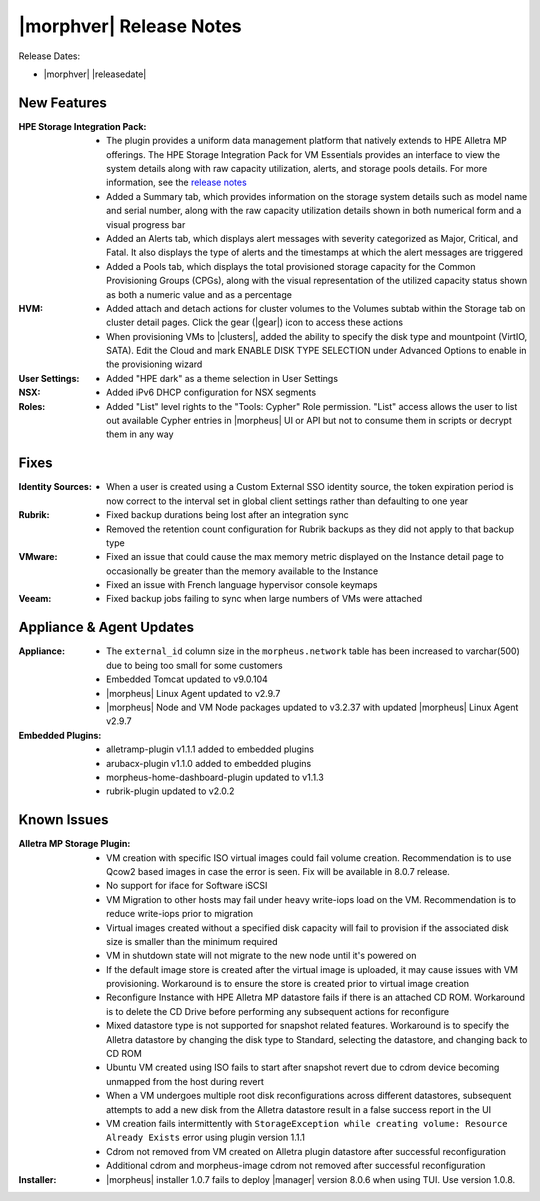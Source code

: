 .. _Release Notes:

************************
|morphver| Release Notes
************************

Release Dates:

- |morphver| |releasedate|

New Features
============

:HPE Storage Integration Pack: - The plugin provides a uniform data management platform that natively extends to HPE Alletra MP offerings. The HPE Storage Integration Pack for VM Essentials provides an interface to view the system details along with raw capacity utilization, alerts, and storage pools details. For more information, see the `release notes <https://support.hpe.com/hpesc/public/docDisplay?docId=sd00006166en_us>`_
                               - Added a Summary tab, which provides information on the storage system details such as model name and serial number, along with the raw capacity utilization details shown in both numerical form and a visual progress bar
                               - Added an Alerts tab, which displays alert messages with severity categorized as Major, Critical, and Fatal. It also displays the type of alerts and the timestamps at which the alert messages are triggered
                               - Added a Pools tab, which displays the total provisioned storage capacity for the Common Provisioning Groups (CPGs), along with the visual representation of the utilized capacity status shown as both a numeric value and as a percentage
:HVM: - Added attach and detach actions for cluster volumes to the Volumes subtab within the Storage tab on cluster detail pages. Click the gear (|gear|) icon to access these actions
      - When provisioning VMs to |clusters|, added the ability to specify the disk type and mountpoint (VirtIO, SATA). Edit the Cloud and mark ENABLE DISK TYPE SELECTION under Advanced Options to enable in the provisioning wizard
:User Settings: - Added "HPE dark" as a theme selection in User Settings
:NSX: - Added iPv6 DHCP configuration for NSX segments
:Roles: - Added "List" level rights to the "Tools: Cypher" Role permission. "List" access allows the user to list out available Cypher entries in |morpheus| UI or API but not to consume them in scripts or decrypt them in any way

Fixes
=====

:Identity Sources: - When a user is created using a Custom External SSO identity source, the token expiration period is now correct to the interval set in global client settings rather than defaulting to one year
:Rubrik: - Fixed backup durations being lost after an integration sync
          - Removed the retention count configuration for Rubrik backups as they did not apply to that backup type
:VMware: - Fixed an issue that could cause the max memory metric displayed on the Instance detail page to occasionally be greater than the memory available to the Instance
          - Fixed an issue with French language hypervisor console keymaps
:Veeam: - Fixed backup jobs failing to sync when large numbers of VMs were attached

Appliance & Agent Updates
=========================

:Appliance: - The ``external_id`` column size in the ``morpheus.network`` table has been increased to varchar(500) due to being too small for some customers
            - Embedded Tomcat updated to v9.0.104
            - |morpheus| Linux Agent updated to v2.9.7
            - |morpheus| Node and VM Node packages updated to v3.2.37 with updated |morpheus| Linux Agent v2.9.7
:Embedded Plugins: - alletramp-plugin v1.1.1 added to embedded plugins
                   - arubacx-plugin v1.1.0 added to embedded plugins
                   - morpheus-home-dashboard-plugin updated to v1.1.3
                   - rubrik-plugin updated to v2.0.2

Known Issues
============

:Alletra MP Storage Plugin: - VM creation with specific ISO virtual images could fail volume creation. Recommendation is to use Qcow2 based images in case the error is seen. Fix will be available in 8.0.7 release.
                            - No support for iface for Software iSCSI
                            - VM Migration to other hosts may fail under heavy write-iops load on the VM. Recommendation is to reduce write-iops prior to migration
                            - Virtual images created without a specified disk capacity will fail to provision if the associated disk size is smaller than the minimum required
                            - VM in shutdown state will not migrate to the new node until it's powered on
                            - If the default image store is created after the virtual image is uploaded, it may cause issues with VM provisioning. Workaround is to ensure the store is created prior to virtual image creation
                            - Reconfigure Instance with HPE Alletra MP datastore fails if there is an attached CD ROM. Workaround is to delete the CD Drive before performing any subsequent actions for reconfigure
                            - Mixed datastore type is not supported for snapshot related features. Workaround is to specify the Alletra datastore by changing the disk type to Standard, selecting the datastore, and changing back to CD ROM
                            - Ubuntu VM created using ISO fails to start after snapshot revert due to cdrom device becoming unmapped from the host during revert
                            - When a VM undergoes multiple root disk reconfigurations across different datastores, subsequent attempts to add a new disk from the Alletra datastore result in a false success report in the UI
                            - VM creation fails intermittently with ``StorageException while creating volume: Resource Already Exists`` error using plugin version 1.1.1
                            - Cdrom not removed from VM created on Alletra plugin datastore after successful reconfiguration
                            - Additional cdrom and morpheus-image cdrom not removed after successful reconfiguration
:Installer: - |morpheus| installer 1.0.7 fails to deploy |manager| version 8.0.6 when using TUI. Use version 1.0.8.
